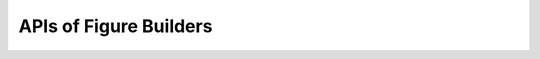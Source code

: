 APIs of Figure Builders
================================

.. doxygenclass:: plotly_plotter::figure_builders::scatter
    :allow-dot-graphs:

.. doxygenfunction:: plotly_plotter::figure_builders::line

.. doxygenclass:: plotly_plotter::figure_builders::figure_builder_base
    :allow-dot-graphs:
